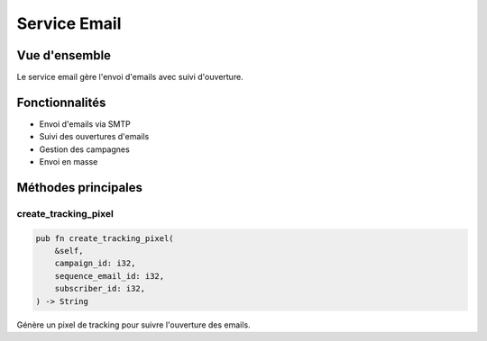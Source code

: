 Service Email
============

Vue d'ensemble
-------------

Le service email gère l'envoi d'emails avec suivi d'ouverture.

Fonctionnalités
--------------

* Envoi d'emails via SMTP
* Suivi des ouvertures d'emails
* Gestion des campagnes
* Envoi en masse

Méthodes principales
------------------

create_tracking_pixel
~~~~~~~~~~~~~~~~~~~

.. code-block:: rust

    pub fn create_tracking_pixel(
        &self,
        campaign_id: i32,
        sequence_email_id: i32,
        subscriber_id: i32,
    ) -> String

Génère un pixel de tracking pour suivre l'ouverture des emails. 
